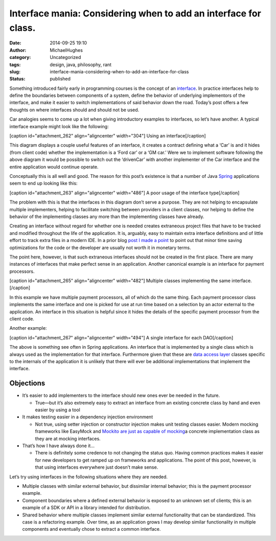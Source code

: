 Interface mania: Considering when to add an interface for class.
################################################################
:date: 2014-09-25 19:10
:author: MichaelHughes
:category: Uncategorized
:tags: design, java, philosophy, rant
:slug: interface-mania-considering-when-to-add-an-interface-for-class
:status: published

Something introduced fairly early in programming courses is the concept
of an
`interface <http://en.wikipedia.org/wiki/Interface_(computing)>`__. In
practice interfaces help to define the boundaries between components of
a system, define the behavior of underlying implementors of the
interface, and make it easier to switch implementations of said behavior
down the road. Today’s post offers a few thoughts on where interfaces
should and should not be used.

Car analogies seems to come up a lot when giving introductory examples
to interfaces, so let’s have another. A typical interface example might
look like the following:

[caption id="attachment\_262" align="aligncenter" width="304"]\ |An
interface is implemented by two objects| Using an interface[/caption]

This diagram displays a couple useful features of an interface, it
creates a contract defining what a ‘Car’ is and it hides (from client
code) whether the implementation is a ‘Ford car’ or a ‘GM car.’ Were we
to implement software following the above diagram it would be possible
to switch out the ‘drivenCar’ with another implementer of the Car
interface and the entire application would continue operate.

Conceptually this is all well and good. The reason for this post’s
existence is that a number of Java
`Spring <http://projects.spring.io/spring-framework/>`__ applications
seem to end up looking like this:

[caption id="attachment\_263" align="aligncenter" width="486"]\ |Each
interface has only one implementer| A poor usage of the interface
type[/caption]

The problem with this is that the interfaces in this diagram don’t serve
a purpose. They are not helping to encapsulate multiple implementers,
helping to facilitate switching between providers in a client classes,
nor helping to define the behavior of the implementing classes any more
than the implementing classes have already.

Creating an interface without regard for whether one is needed creates
extraneous project files that have to be tracked and modified throughout
the life of the application. It is, arguably, easy to maintain extra
interface definitions and of little effort to track extra files in a
modern IDE. In a prior blog `post I made a
point <http://codinginthetrenches.com/2014/09/10/java-arraylist-resize-costs/>`__
to point out that minor time saving optimizations for the code or
the developer are usually not worth it in monetary terms.

The point here, however, is that such extraneous interfaces should not
be created in the first place. There are many instances of interfaces
that make perfect sense in an application. Another canonical example is
an interface for payment processors.

[caption id="attachment\_265" align="aligncenter" width="482"]\ |2 or
more credit card company classes implement the same interface| Multiple
classes implementing the same interface.[/caption]

In this example we have multiple payment processors, all of which do the
same thing. Each payment processor class implements the same interface
and one is picked for use at run time based on a selection by an actor
external to the application. An interface in this situation is helpful
since it hides the details of the specific payment processor from the
client code.

Another example:

[caption id="attachment\_267" align="aligncenter" width="494"]\ |Several
DAO interfaces implemented by exactly one DAO| A single interface for
each DAO[/caption]

The above is something see often in Spring applications. An interface
that is implemented by a single class which is always used as the
implementation for that interface. Furthermore given that these are
`data access
layer <http://www.oracle.com/technetwork/java/dataaccessobject-138824.html>`__
classes specific to the internals of the application it is unlikely that
there will ever be additional implementations that implement the
interface.

Objections
~~~~~~~~~~

-  It’s easier to add implementers to the interface should new ones ever
   be needed in the future.

   -  True—but it’s also extremely easy to extract an interface from an
      existing concrete class by hand and even easier by using a tool

-  It makes testing easier in a dependency injection environment

   -  Not true, using setter injection or constructor injection makes
      unit testing classes easier. Modern mocking frameworks like
      EasyMock and `Mockito are just as capable of
      mocking <http://docs.mockito.googlecode.com/hg/latest/org/mockito/Mockito.html#2>`__\ a
      concrete implementation class as they are at mocking interfaces.

-  That’s how I have always done it…

   -  There is definitely some credence to not changing the status quo.
      Having common practices makes it easier for new developers to get
      ramped up on frameworks and applications. The point of this post,
      however, is that using interfaces everywhere just doesn’t make
      sense.

Let’s try using interfaces in the following situations where they are
needed.

-  Multiple classes with similar external behavior, but dissimilar
   internal behavior; this is the payment processor example.
-  Component boundaries where a defined external behavior is exposed to
   an unknown set of clients; this is an example of a SDK or API in a
   library intended for distribution.
-  Shared behavior where multiple classes implement similar external
   functionality that can be standardized. This case is a refactoring
   example. Over time, as an application grows I may develop similar
   functionality in multiple components and eventually chose to extract
   a common interface.

.. |An interface is implemented by two objects| image:: http://codinginthetrenches.com/wp-content/uploads/2014/09/Good-Interfaces.png
   :class: wp-image-262 size-full
   :width: 304px
   :height: 475px
   :target: http://codinginthetrenches.com/wp-content/uploads/2014/09/Good-Interfaces.png
.. |Each interface has only one implementer| image:: http://codinginthetrenches.com/wp-content/uploads/2014/09/Bad-Interfaces.png
   :class: wp-image-263 size-full
   :width: 486px
   :height: 247px
   :target: http://codinginthetrenches.com/wp-content/uploads/2014/09/Bad-Interfaces.png
.. |2 or more credit card company classes implement the same interface| image:: http://codinginthetrenches.com/wp-content/uploads/2014/09/Payment-Processors1.png
   :class: wp-image-265 size-full
   :width: 482px
   :height: 475px
   :target: http://codinginthetrenches.com/wp-content/uploads/2014/09/Payment-Processors1.png
.. |Several DAO interfaces implemented by exactly one DAO| image:: http://codinginthetrenches.com/wp-content/uploads/2014/09/Bad-Spring-Application.png
   :class: wp-image-267 size-full
   :width: 494px
   :height: 247px
   :target: http://codinginthetrenches.com/wp-content/uploads/2014/09/Bad-Spring-Application.png
